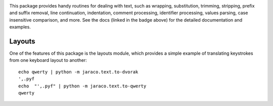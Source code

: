 .. image:: https://img.shields.io/pypi/v/jaraco.text.svg
   :target: `PyPI link`_

.. image:: https://img.shields.io/pypi/pyversions/jaraco.text.svg
   :target: `PyPI link`_

.. _PyPI link: https://pypi.org/project/jaraco.text

.. image:: https://github.com/jaraco/jaraco.text/workflows/tests/badge.svg
   :target: https://github.com/jaraco/jaraco.text/actions?query=workflow%3A%22tests%22
   :alt: tests

.. image:: https://img.shields.io/badge/code%20style-black-000000.svg
   :target: https://github.com/psf/black
   :alt: Code style: Black

.. image:: https://readthedocs.org/projects/jaracotext/badge/?version=latest
   :target: https://jaracotext.readthedocs.io/en/latest/?badge=latest

.. image:: https://img.shields.io/badge/skeleton-2022-informational
   :target: https://blog.jaraco.com/skeleton


This package provides handy routines for dealing with text, such as
wrapping, substitution, trimming, stripping, prefix and suffix removal,
line continuation, indentation, comment processing, identifier processing,
values parsing, case insensitive comparison, and more. See the docs
(linked in the badge above) for the detailed documentation and examples.

Layouts
=======

One of the features of this package is the layouts module, which
provides a simple example of translating keystrokes from one keyboard
layout to another::

    echo qwerty | python -m jaraco.text.to-dvorak
    ',.pyf
    echo  "',.pyf" | python -m jaraco.text.to-qwerty
    qwerty
